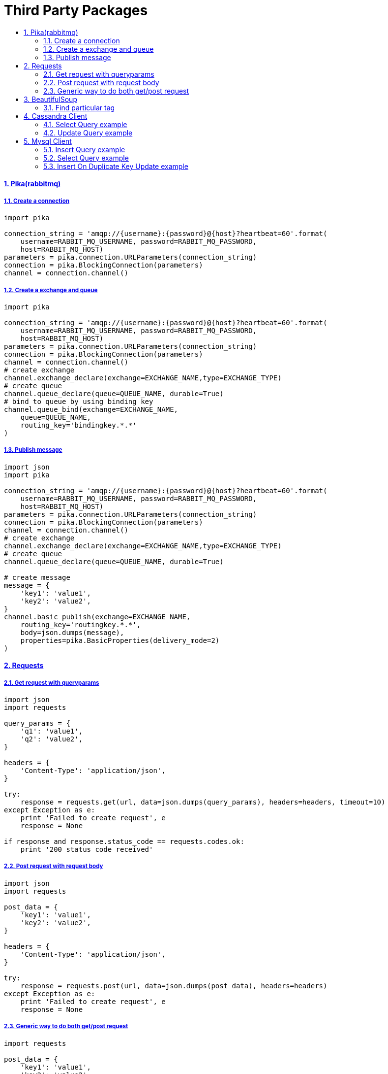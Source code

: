 = Third Party Packages
:idprefix:
:idseparator: -
:sectanchors:
:sectlinks:
:sectnumlevels: 6
:sectnums:
:toc: macro
:toclevels: 10
:toc-title:

toc::[]

Pika(rabbitmq)
^^^^^^^^^^^^^^

Create a connection
+++++++++++++++++++

[source,python]
....
import pika

connection_string = 'amqp://{username}:{password}@{host}?heartbeat=60'.format(
    username=RABBIT_MQ_USERNAME, password=RABBIT_MQ_PASSWORD,
    host=RABBIT_MQ_HOST)
parameters = pika.connection.URLParameters(connection_string)
connection = pika.BlockingConnection(parameters)
channel = connection.channel()
....

Create a exchange and queue
+++++++++++++++++++++++++++

[source,python]
....
import pika

connection_string = 'amqp://{username}:{password}@{host}?heartbeat=60'.format(
    username=RABBIT_MQ_USERNAME, password=RABBIT_MQ_PASSWORD,
    host=RABBIT_MQ_HOST)
parameters = pika.connection.URLParameters(connection_string)
connection = pika.BlockingConnection(parameters)
channel = connection.channel()
# create exchange
channel.exchange_declare(exchange=EXCHANGE_NAME,type=EXCHANGE_TYPE)
# create queue
channel.queue_declare(queue=QUEUE_NAME, durable=True)
# bind to queue by using binding key
channel.queue_bind(exchange=EXCHANGE_NAME,
    queue=QUEUE_NAME,
    routing_key='bindingkey.*.*'
)
....

Publish message
+++++++++++++++

[source,python]
....
import json
import pika

connection_string = 'amqp://{username}:{password}@{host}?heartbeat=60'.format(
    username=RABBIT_MQ_USERNAME, password=RABBIT_MQ_PASSWORD,
    host=RABBIT_MQ_HOST)
parameters = pika.connection.URLParameters(connection_string)
connection = pika.BlockingConnection(parameters)
channel = connection.channel()
# create exchange
channel.exchange_declare(exchange=EXCHANGE_NAME,type=EXCHANGE_TYPE)
# create queue
channel.queue_declare(queue=QUEUE_NAME, durable=True)

# create message
message = {
    'key1': 'value1',
    'key2': 'value2',
}
channel.basic_publish(exchange=EXCHANGE_NAME,
    routing_key='routingkey.*.*',
    body=json.dumps(message),
    properties=pika.BasicProperties(delivery_mode=2)
)
....

Requests
^^^^^^^^

Get request with queryparams
++++++++++++++++++++++++++++

[source,python]
....
import json
import requests

query_params = {
    'q1': 'value1',
    'q2': 'value2',
}

headers = {
    'Content-Type': 'application/json',
}

try:
    response = requests.get(url, data=json.dumps(query_params), headers=headers, timeout=10)
except Exception as e:
    print 'Failed to create request', e
    response = None

if response and response.status_code == requests.codes.ok:
    print '200 status code received'
....

Post request with request body
++++++++++++++++++++++++++++++

[source,python]
....
import json
import requests

post_data = {
    'key1': 'value1',
    'key2': 'value2',
}

headers = {
    'Content-Type': 'application/json',
}

try:
    response = requests.post(url, data=json.dumps(post_data), headers=headers)
except Exception as e:
    print 'Failed to create request', e
    response = None
....

Generic way to do both get/post request
+++++++++++++++++++++++++++++++++++++++

[source,python]
....
import requests

post_data = {
    'key1': 'value1',
    'key2': 'value2',
}

headers = {
    'Content-Type': 'application/json',
}

method = 'POST'

req_args = {
    'data': post_data
}

try:
    response = requests.request(method, url, headers=headers, **req_args)
except Exception as e:
    print 'Failed to create request', e
    response = None
....

BeautifulSoup
^^^^^^^^^^^^^

Find particular tag
+++++++++++++++++++

[source,python]
....
from bs4 import BeautifulSoup

def find_particular_tags(s, tag):
    soup = BeautifulSoup(s, 'html.parser')
    return soup.select(tag)


def find_img_tags(s):
    soup = BeautifulSoup(s, 'html.parser')
    img = soup.select('img')
    return [i['src'] for i in img if i['src']]
....

Cassandra Client
^^^^^^^^^^^^^^^^

Select Query example
++++++++++++++++++++

[source,python]
....
from cassandra.cluster import Cluster
from cassandra.auth import PlainTextAuthProvider

auth_provider = PlainTextAuthProvider(
    username=CASSANDRA_USERNAME, password=CASSANDRA_PASSWORD)

cluster = Cluster(auth_provider=auth_provider)
session = cluster.connect()
session.set_keyspace(CASSANDRA_KEYSPACE)

rows = session.execute('select * from {}.table_name'.format(CASSANDRA_KEYSPACE))
for row in rows:
    print row.id, row.name
....

Update Query example
++++++++++++++++++++

[source,python]
....
from cassandra.cluster import Cluster
from cassandra.auth import PlainTextAuthProvider

auth_provider = PlainTextAuthProvider(
    username=CASSANDRA_USERNAME, password=CASSANDRA_PASSWORD)

CASSANDRA_KEYSPACE = 'mykeyspace'
cluster = Cluster(auth_provider=auth_provider)
session = cluster.connect()
session.set_keyspace(CASSANDRA_KEYSPACE)

session.execute('Update mykeyspace.table_name set name = 'newname' where id = %s ', (row_id,))
....

Mysql Client
^^^^^^^^^^^^

Insert Query example
++++++++++++++++++++

[source,python]
....
import MySQLdb

db = MySQLdb.connect(DB_HOST, DB_USER, DB_PASS, DB_NAME)
cursor = db.cursor()

query = 'INSERT into employee(name) VALUES (%s)'

cursor.execute(query, ['employee1', ])
db.commit()
db.close()

# with try-catch
try:
    cursor.execute(query, ['employee1', ])
    db.commit()
except Exception as e:
    db.rollback()
db.close()
....

Select Query example
++++++++++++++++++++

[source,python]
....
import MySQLdb

db = MySQLdb.connect(DB_HOST, DB_USER, DB_PASS, DB_NAME)
cursor = db.cursor()

query = 'Select id, age from employee where name = %s'

cursor.execute(query, ['employee1', ])
employee_1 = cursor.fetchone()
eid, eage = employee_1
db.close()
....

Insert On Duplicate Key Update example
++++++++++++++++++++++++++++++++++++++

[source,python]
....
import MySQLdb

db = MySQLdb.connect(DB_HOST, DB_USER, DB_PASS, DB_NAME)
cursor = db.cursor()

query = """
    INSERT INTO employee
        (employee_id, employee_name, salary, experience)
    VALUES
        (%(employee_id)s, %(employee_id)s, %(salary)s, %(experience)s)
    ON DUPLICATE KEY UPDATE
        salarty=VALUES(salary),
        experience=VALUES(experience);
"""

employee_data = [
    { "employee_id": 1, "employee_name": "ABC", "salary": 10, "experience": 1},
    { "employee_id": 2, "employee_name": "DEF", "salary": 11, "experience": 2},
]

cursor.execute(query, employee_data)
db.commit()
db.close()
....
